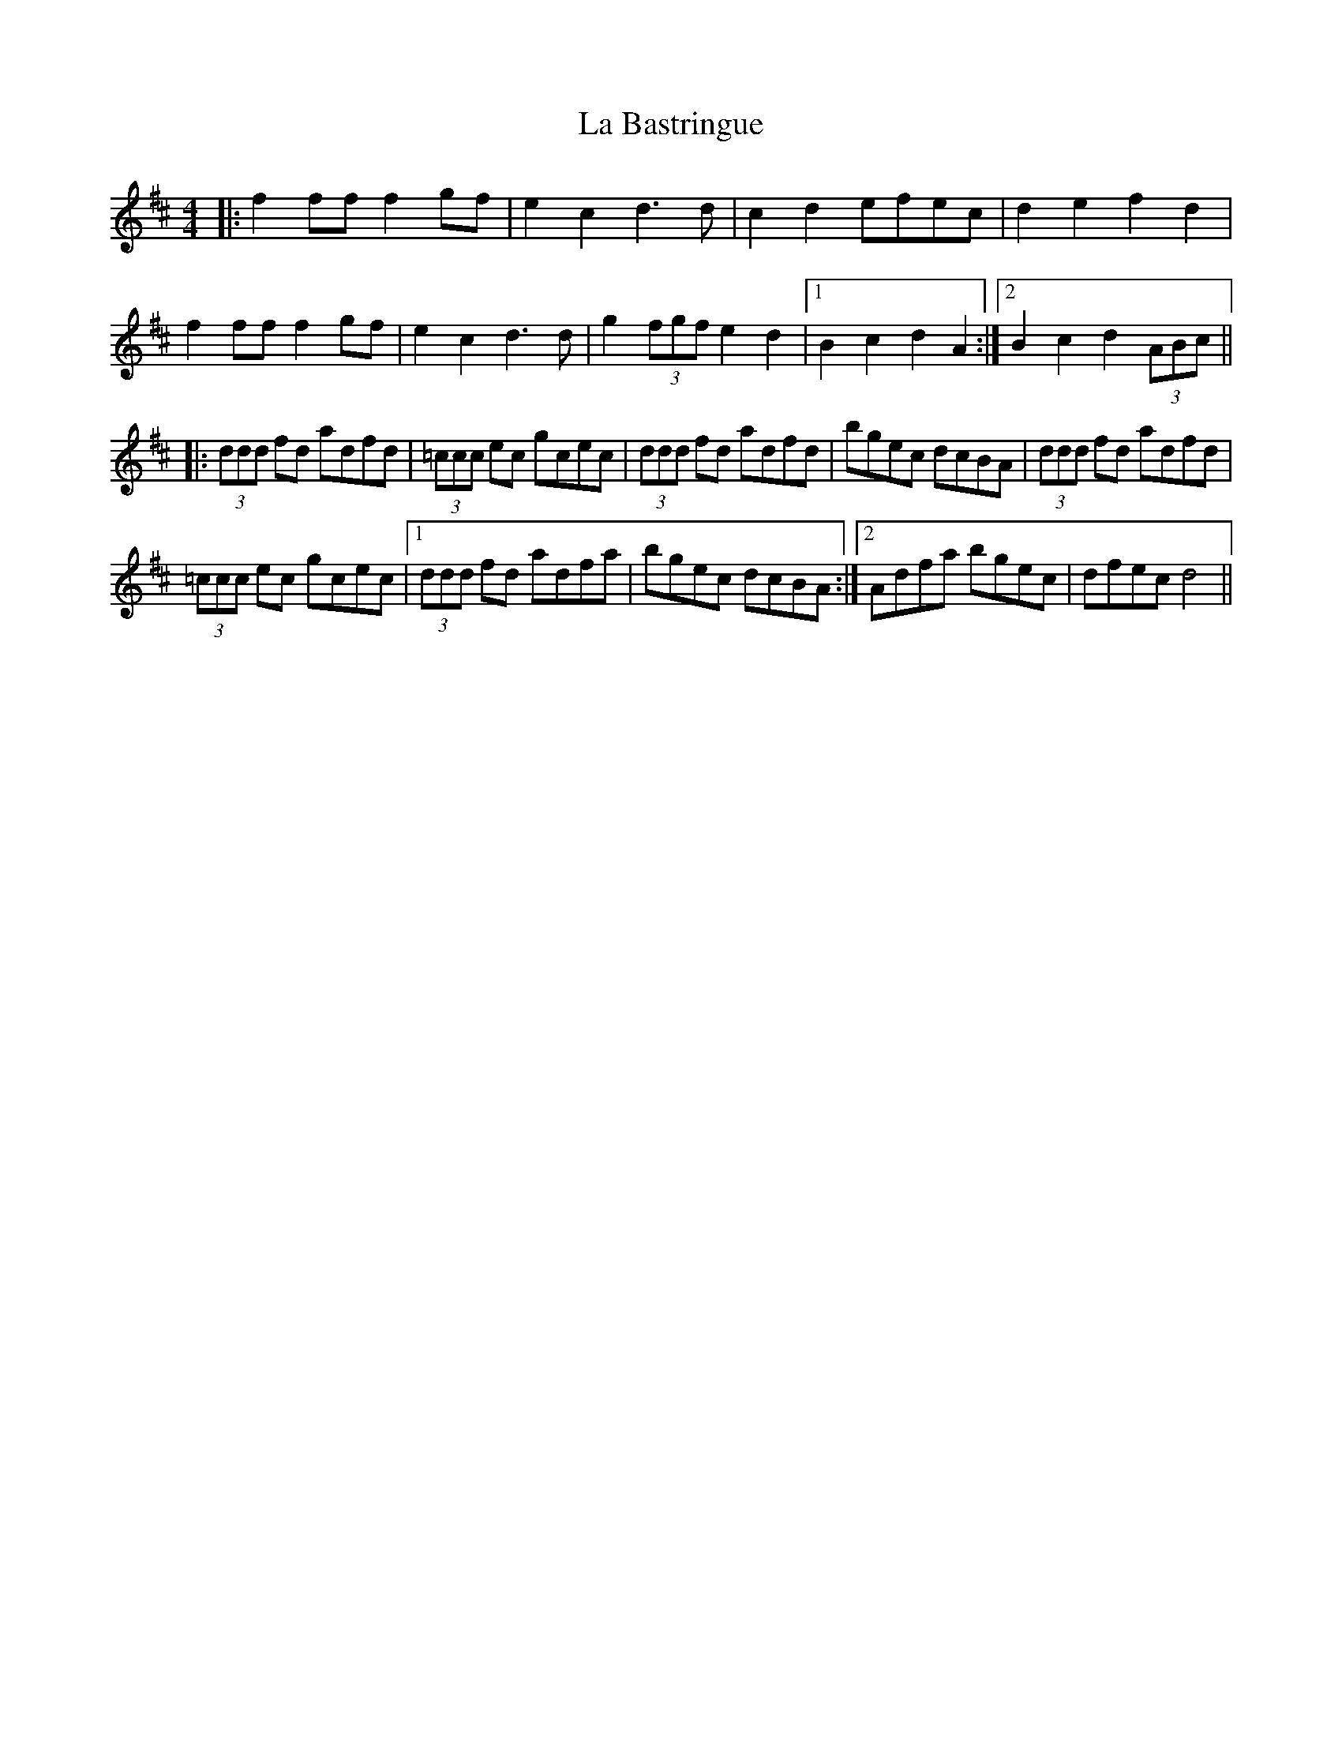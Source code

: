X: 22175
T: La Bastringue
R: reel
M: 4/4
K: Dmajor
|:f2 ff f2gf|e2c2 d3 d|c2d2 efec|d2e2 f2 d2|
f2 ff f2 gf|e2c2 d3d|g2 (3fgf e2d2|1 B2c2 d2A2:|2 B2c2 d2 (3ABc||
|:(3ddd fd adfd|(3=ccc ec gcec|(3ddd fd adfd|bgec dcBA|(3ddd fd adfd|
(3=ccc ec gcec|1 (3ddd fd adfa|bgec dcBA:|2 Adfa bgec|dfec d4||

